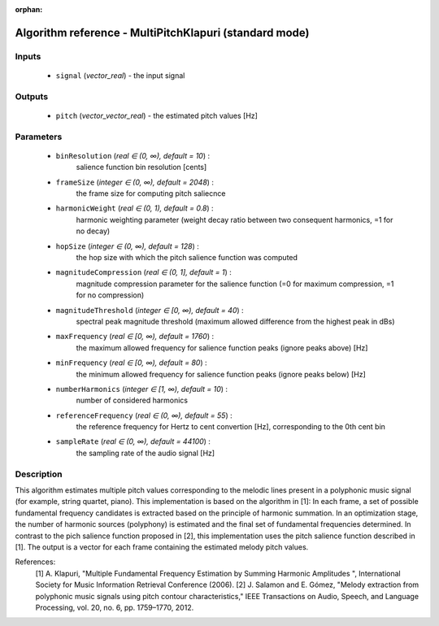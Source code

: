 :orphan:

Algorithm reference - MultiPitchKlapuri (standard mode)
=======================================================

Inputs
------

 - ``signal`` (*vector_real*) - the input signal

Outputs
-------

 - ``pitch`` (*vector_vector_real*) - the estimated pitch values [Hz]

Parameters
----------

 - ``binResolution`` (*real ∈ (0, ∞), default = 10*) :
     salience function bin resolution [cents]
 - ``frameSize`` (*integer ∈ (0, ∞), default = 2048*) :
     the frame size for computing pitch saliecnce
 - ``harmonicWeight`` (*real ∈ (0, 1), default = 0.8*) :
     harmonic weighting parameter (weight decay ratio between two consequent harmonics, =1 for no decay)
 - ``hopSize`` (*integer ∈ (0, ∞), default = 128*) :
     the hop size with which the pitch salience function was computed
 - ``magnitudeCompression`` (*real ∈ (0, 1], default = 1*) :
     magnitude compression parameter for the salience function (=0 for maximum compression, =1 for no compression)
 - ``magnitudeThreshold`` (*integer ∈ [0, ∞), default = 40*) :
     spectral peak magnitude threshold (maximum allowed difference from the highest peak in dBs)
 - ``maxFrequency`` (*real ∈ [0, ∞), default = 1760*) :
     the maximum allowed frequency for salience function peaks (ignore peaks above) [Hz]
 - ``minFrequency`` (*real ∈ [0, ∞), default = 80*) :
     the minimum allowed frequency for salience function peaks (ignore peaks below) [Hz]
 - ``numberHarmonics`` (*integer ∈ [1, ∞), default = 10*) :
     number of considered harmonics
 - ``referenceFrequency`` (*real ∈ (0, ∞), default = 55*) :
     the reference frequency for Hertz to cent convertion [Hz], corresponding to the 0th cent bin
 - ``sampleRate`` (*real ∈ (0, ∞), default = 44100*) :
     the sampling rate of the audio signal [Hz]

Description
-----------

This algorithm estimates multiple pitch values corresponding to the melodic lines present in a polyphonic music signal (for example, string quartet, piano). This implementation is based on the algorithm in [1]: In each frame, a set of possible fundamental frequency candidates is extracted based on the principle of harmonic summation. In an optimization stage, the number of harmonic sources (polyphony) is estimated and the final set of fundamental frequencies determined. In contrast to the pich salience function proposed in [2], this implementation uses the pitch salience function described in [1].
The output is a vector for each frame containing the estimated melody pitch values.


References:
  [1] A. Klapuri, "Multiple Fundamental Frequency Estimation by Summing Harmonic
  Amplitudes ", International Society for Music Information Retrieval Conference
  (2006).
  [2] J. Salamon and E. Gómez, "Melody extraction from polyphonic music
  signals using pitch contour characteristics," IEEE Transactions on Audio,
  Speech, and Language Processing, vol. 20, no. 6, pp. 1759–1770, 2012.



